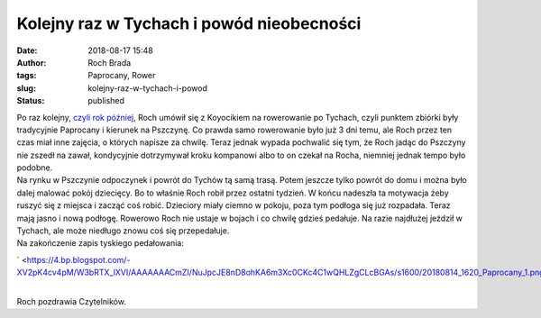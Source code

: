 Kolejny raz w Tychach i powód nieobecności 
###########################################
:date: 2018-08-17 15:48
:author: Roch Brada
:tags: Paprocany, Rower
:slug: kolejny-raz-w-tychach-i-powod
:status: published

| Po raz kolejny, `czyli rok później <https://www.pedalydwa.pl/2017/08/niespodzianka-po-fakcie.html>`__, Roch umówił się z Koyocikiem na rowerowanie po Tychach, czyli punktem zbiórki były tradycyjnie Paprocany i kierunek na Pszczynę. Co prawda samo rowerowanie było już 3 dni temu, ale Roch przez ten czas miał inne zajęcia, o których napisze za chwilę. Teraz jednak wypada pochwalić się tym, że Roch jadąc do Pszczyny nie zszedł na zawał, kondycyjnie dotrzymywał kroku kompanowi albo to on czekał na Rocha, niemniej jednak tempo było podobne.
| Na rynku w Pszczynie odpoczynek i powrót do Tychów tą samą trasą. Potem jeszcze tylko powrót do domu i można było dalej malować pokój dziecięcy. Bo to właśnie Roch robił przez ostatni tydzień. W końcu nadeszła ta motywacja żeby ruszyć się z miejsca i zacząć coś robić. Dzieciory miały ciemno w pokoju, poza tym podłoga się już rozpadała. Teraz mają jasno i nową podłogę. Rowerowo Roch nie ustaje w bojach i co chwilę gdzieś pedałuje. Na razie najdłużej jeździł w Tychach, ale może niedługo znowu coś się przepedałuje.
| Na zakończenie zapis tyskiego pedałowania:

.. raw:: html

   <div class="separator" style="clear: both; text-align: center;">

` <https://4.bp.blogspot.com/-XV2pK4cv4pM/W3bRTX_lXVI/AAAAAAACmZI/NuJpcJE8nD8ohKA6m3Xc0CKc4C1wQHLZgCLcBGAs/s1600/20180814_1620_Paprocany_1.png>`__

.. raw:: html

   </div>

| 
| Roch pozdrawia Czytelników.

.. raw:: html

   </p>
